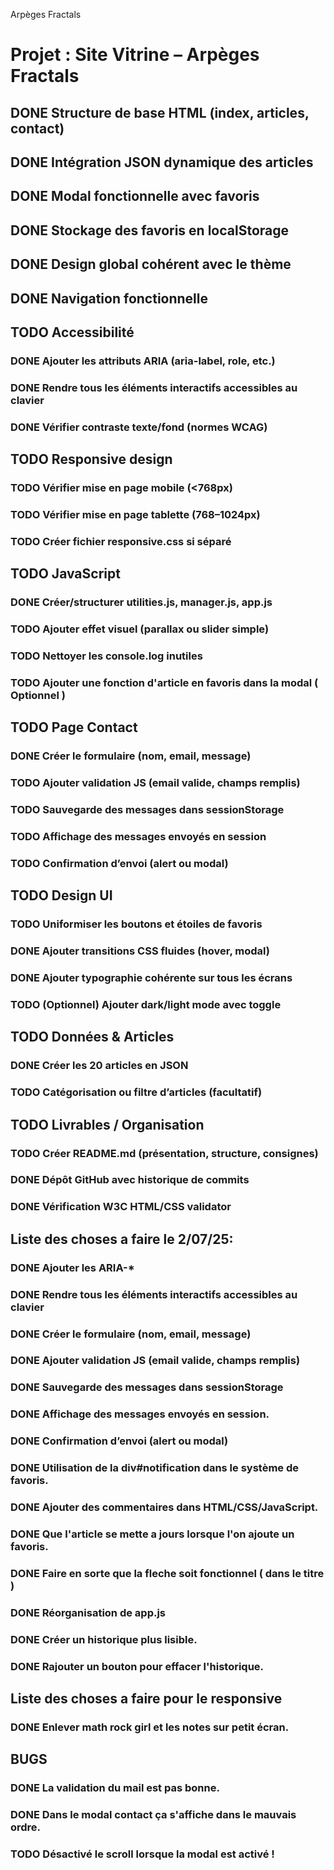 Arpèges Fractals
* Projet : Site Vitrine – Arpèges Fractals
** DONE Structure de base HTML (index, articles, contact)
** DONE Intégration JSON dynamique des articles
** DONE Modal fonctionnelle avec favoris
** DONE Stockage des favoris en localStorage
** DONE Design global cohérent avec le thème
** DONE Navigation fonctionnelle
** TODO Accessibilité
*** DONE Ajouter les attributs ARIA (aria-label, role, etc.)
*** DONE Rendre tous les éléments interactifs accessibles au clavier
*** DONE Vérifier contraste texte/fond (normes WCAG)
** TODO Responsive design
*** TODO Vérifier mise en page mobile (<768px)
*** TODO Vérifier mise en page tablette (768–1024px)
*** TODO Créer fichier responsive.css si séparé
** TODO JavaScript
*** DONE Créer/structurer utilities.js, manager.js, app.js
*** TODO Ajouter effet visuel (parallax ou slider simple)
*** TODO Nettoyer les console.log inutiles
*** TODO Ajouter une fonction d'article en favoris dans la modal ( Optionnel )
** TODO Page Contact
*** DONE Créer le formulaire (nom, email, message)
*** TODO Ajouter validation JS (email valide, champs remplis)
*** TODO Sauvegarde des messages dans sessionStorage
*** TODO Affichage des messages envoyés en session
*** TODO Confirmation d’envoi (alert ou modal)
** TODO Design UI
*** TODO Uniformiser les boutons et étoiles de favoris
*** DONE Ajouter transitions CSS fluides (hover, modal)
*** DONE Ajouter typographie cohérente sur tous les écrans
*** TODO (Optionnel) Ajouter dark/light mode avec toggle
** TODO Données & Articles
*** DONE Créer les 20 articles en JSON
*** TODO Catégorisation ou filtre d’articles (facultatif)
** TODO Livrables / Organisation
*** TODO Créer README.md (présentation, structure, consignes)
*** DONE Dépôt GitHub avec historique de commits
*** DONE Vérification W3C HTML/CSS validator

** Liste des choses a faire le 2/07/25:

*** DONE Ajouter les ARIA-*
*** DONE Rendre tous les éléments interactifs accessibles au clavier
*** DONE Créer le formulaire (nom, email, message)
*** DONE Ajouter validation JS (email valide, champs remplis)
*** DONE Sauvegarde des messages dans sessionStorage
*** DONE Affichage des messages envoyés en session.
*** DONE Confirmation d’envoi (alert ou modal)
*** DONE Utilisation de la div#notification dans le système de favoris.
*** DONE Ajouter des commentaires dans HTML/CSS/JavaScript.
*** DONE Que l'article se mette a jours lorsque l'on ajoute un favoris.
*** DONE Faire en sorte que la fleche soit fonctionnel ( dans le titre )
*** DONE Réorganisation de app.js
*** DONE Créer un historique plus lisible.
*** DONE Rajouter un bouton pour effacer l'historique.

** Liste des choses a faire pour le responsive

*** DONE Enlever math rock girl et les notes sur petit écran.

** BUGS

*** DONE La validation du mail est pas bonne.
*** DONE Dans le modal contact ça s'affiche dans le mauvais ordre.
*** TODO Désactivé le scroll lorsque la modal est activé !